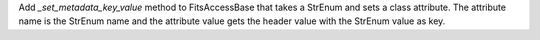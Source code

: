 Add `_set_metadata_key_value` method to FitsAccessBase that takes a StrEnum and sets
a class attribute.  The attribute name is the StrEnum name and the attribute value
gets the header value with the StrEnum value as key.

